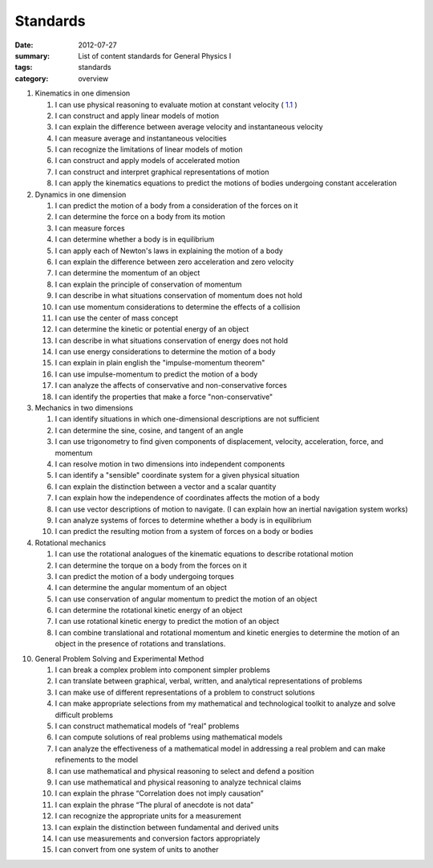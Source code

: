 Standards
#########
:date: 2012-07-27
:summary: List of content standards for General Physics I
:tags: standards
:category: overview

1. Kinematics in one dimension

   1. I can use physical reasoning to evaluate motion at constant velocity ( 1.1_ )
   2. I can construct and apply linear models of motion
   3. I can explain the difference between average velocity and instantaneous velocity
   4. I can measure average and instantaneous velocities
   5. I can recognize the limitations of linear models of motion
   6. I can construct and apply models of accelerated motion
   7. I can construct and interpret graphical representations of motion
   8. I can apply the kinematics equations to predict the motions of bodies undergoing constant acceleration

2. Dynamics in one dimension

   1. I can predict the motion of a body from a consideration of the forces on it
   2. I can determine the force on a body from its motion
   3. I can measure forces
   4. I can determine whether a body is in equilibrium
   5. I can apply each of Newton's laws in explaining the motion of a body
   6. I can explain the difference between zero acceleration and zero velocity
   7. I can determine the momentum of an object
   8. I can explain the principle of conservation of momentum
   9. I can describe in what situations conservation of momentum does not hold
   10. I can use momentum considerations to determine the effects of a collision
   11. I can use the center of mass concept
   12. I can determine the kinetic or potential energy of an object
   13. I can describe in what situations conservation of energy does not hold
   14. I can use energy considerations to determine the motion of a body
   15. I can explain in plain english the "impulse-momentum theorem"
   16. I can use impulse-momentum to predict the motion of a body
   17. I can analyze the affects of conservative and non-conservative forces
   18. I can identify the properties that make a force "non-conservative"

3. Mechanics in two dimensions

   1. I can identify situations in which one-dimensional descriptions are not sufficient
   2. I can determine the sine, cosine, and tangent of an angle
   3. I can use trigonometry to find given components of displacement, velocity, acceleration, force, and momentum
   4. I can resolve motion in two dimensions into independent components
   5. I can identify a "sensible" coordinate system for a given physical situation
   6. I can explain the distinction between a vector and a scalar quantity
   7. I can explain how the independence of coordinates affects the motion of a body
   8. I can use vector descriptions of motion to navigate.  (I can explain how an inertial navigation system works)
   9. I can analyze systems of forces to determine whether a body is in equilibrium
   10. I can predict the resulting motion from a system of forces on a body or bodies

4. Rotational mechanics

   1. I can use the rotational analogues of the kinematic equations to describe rotational motion
   2. I can determine the torque on a body from the forces on it
   3. I can predict the motion of a body undergoing torques
   4. I can determine the angular momentum of an object
   5. I can use conservation of angular momentum to predict the motion of an object
   6. I can determine the rotational kinetic energy of an object
   7. I can use rotational kinetic energy to predict the motion of an object
   8. I can combine translational and rotational momentum and kinetic energies to determine the motion of an object in the presence of rotations and translations.

10. General Problem Solving and Experimental Method

    1. I can break a complex problem into component simpler problems
    2. I can translate between graphical, verbal, written, and analytical representations of problems
    3. I can make use of different representations of a problem to construct solutions
    4. I can make appropriate selections from my mathematical and technological toolkit to analyze and solve difficult problems
    5. I can construct mathematical models of “real” problems
    6. I can compute solutions of real problems using mathematical models
    7. I can analyze the effectiveness of a mathematical model in addressing a real problem and can make refinements to the model
    8. I can use mathematical and physical reasoning to select and defend a position
    9. I can use mathematical and physical reasoning to analyze technical claims
    10. I can explain the phrase “Correlation does not imply causation”
    11. I can explain the phrase “The plural of anecdote is not data”
    12. I can recognize the appropriate units for a measurement
    13. I can explain the distinction between fundamental and derived units
    14. I can use measurements and conversion factors appropriately
    15. I can convert from one system of units to another

.. _1.1: ../tags/1.1.html


